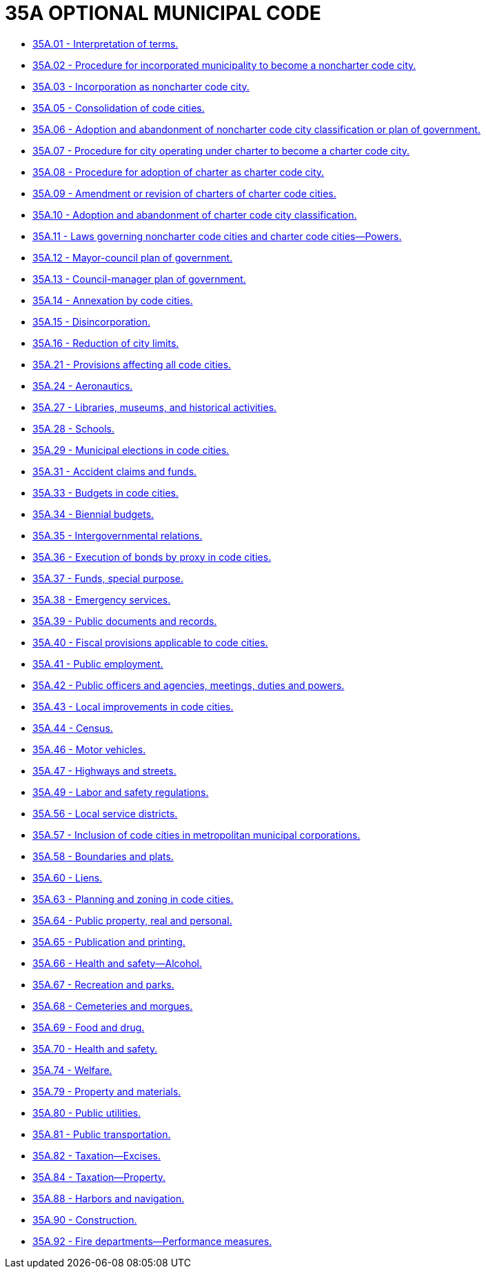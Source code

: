 = 35A OPTIONAL MUNICIPAL CODE

* link:35A.01_interpretation_of_terms.adoc[35A.01 - Interpretation of terms.]
* link:35A.02_procedure_for_incorporated_municipality_to_become_a_noncharter_code_city.adoc[35A.02 - Procedure for incorporated municipality to become a noncharter code city.]
* link:35A.03_incorporation_as_noncharter_code_city.adoc[35A.03 - Incorporation as noncharter code city.]
* link:35A.05_consolidation_of_code_cities.adoc[35A.05 - Consolidation of code cities.]
* link:35A.06_adoption_and_abandonment_of_noncharter_code_city_classification_or_plan_of_government.adoc[35A.06 - Adoption and abandonment of noncharter code city classification or plan of government.]
* link:35A.07_procedure_for_city_operating_under_charter_to_become_a_charter_code_city.adoc[35A.07 - Procedure for city operating under charter to become a charter code city.]
* link:35A.08_procedure_for_adoption_of_charter_as_charter_code_city.adoc[35A.08 - Procedure for adoption of charter as charter code city.]
* link:35A.09_amendment_or_revision_of_charters_of_charter_code_cities.adoc[35A.09 - Amendment or revision of charters of charter code cities.]
* link:35A.10_adoption_and_abandonment_of_charter_code_city_classification.adoc[35A.10 - Adoption and abandonment of charter code city classification.]
* link:35A.11_laws_governing_noncharter_code_cities_and_charter_code_cities—powers.adoc[35A.11 - Laws governing noncharter code cities and charter code cities—Powers.]
* link:35A.12_mayor-council_plan_of_government.adoc[35A.12 - Mayor-council plan of government.]
* link:35A.13_council-manager_plan_of_government.adoc[35A.13 - Council-manager plan of government.]
* link:35A.14_annexation_by_code_cities.adoc[35A.14 - Annexation by code cities.]
* link:35A.15_disincorporation.adoc[35A.15 - Disincorporation.]
* link:35A.16_reduction_of_city_limits.adoc[35A.16 - Reduction of city limits.]
* link:35A.21_provisions_affecting_all_code_cities.adoc[35A.21 - Provisions affecting all code cities.]
* link:35A.24_aeronautics.adoc[35A.24 - Aeronautics.]
* link:35A.27_libraries_museums_and_historical_activities.adoc[35A.27 - Libraries, museums, and historical activities.]
* link:35A.28_schools.adoc[35A.28 - Schools.]
* link:35A.29_municipal_elections_in_code_cities.adoc[35A.29 - Municipal elections in code cities.]
* link:35A.31_accident_claims_and_funds.adoc[35A.31 - Accident claims and funds.]
* link:35A.33_budgets_in_code_cities.adoc[35A.33 - Budgets in code cities.]
* link:35A.34_biennial_budgets.adoc[35A.34 - Biennial budgets.]
* link:35A.35_intergovernmental_relations.adoc[35A.35 - Intergovernmental relations.]
* link:35A.36_execution_of_bonds_by_proxy_in_code_cities.adoc[35A.36 - Execution of bonds by proxy in code cities.]
* link:35A.37_funds_special_purpose.adoc[35A.37 - Funds, special purpose.]
* link:35A.38_emergency_services.adoc[35A.38 - Emergency services.]
* link:35A.39_public_documents_and_records.adoc[35A.39 - Public documents and records.]
* link:35A.40_fiscal_provisions_applicable_to_code_cities.adoc[35A.40 - Fiscal provisions applicable to code cities.]
* link:35A.41_public_employment.adoc[35A.41 - Public employment.]
* link:35A.42_public_officers_and_agencies_meetings_duties_and_powers.adoc[35A.42 - Public officers and agencies, meetings, duties and powers.]
* link:35A.43_local_improvements_in_code_cities.adoc[35A.43 - Local improvements in code cities.]
* link:35A.44_census.adoc[35A.44 - Census.]
* link:35A.46_motor_vehicles.adoc[35A.46 - Motor vehicles.]
* link:35A.47_highways_and_streets.adoc[35A.47 - Highways and streets.]
* link:35A.49_labor_and_safety_regulations.adoc[35A.49 - Labor and safety regulations.]
* link:35A.56_local_service_districts.adoc[35A.56 - Local service districts.]
* link:35A.57_inclusion_of_code_cities_in_metropolitan_municipal_corporations.adoc[35A.57 - Inclusion of code cities in metropolitan municipal corporations.]
* link:35A.58_boundaries_and_plats.adoc[35A.58 - Boundaries and plats.]
* link:35A.60_liens.adoc[35A.60 - Liens.]
* link:35A.63_planning_and_zoning_in_code_cities.adoc[35A.63 - Planning and zoning in code cities.]
* link:35A.64_public_property_real_and_personal.adoc[35A.64 - Public property, real and personal.]
* link:35A.65_publication_and_printing.adoc[35A.65 - Publication and printing.]
* link:35A.66_health_and_safety—alcohol.adoc[35A.66 - Health and safety—Alcohol.]
* link:35A.67_recreation_and_parks.adoc[35A.67 - Recreation and parks.]
* link:35A.68_cemeteries_and_morgues.adoc[35A.68 - Cemeteries and morgues.]
* link:35A.69_food_and_drug.adoc[35A.69 - Food and drug.]
* link:35A.70_health_and_safety.adoc[35A.70 - Health and safety.]
* link:35A.74_welfare.adoc[35A.74 - Welfare.]
* link:35A.79_property_and_materials.adoc[35A.79 - Property and materials.]
* link:35A.80_public_utilities.adoc[35A.80 - Public utilities.]
* link:35A.81_public_transportation.adoc[35A.81 - Public transportation.]
* link:35A.82_taxation—excises.adoc[35A.82 - Taxation—Excises.]
* link:35A.84_taxation—property.adoc[35A.84 - Taxation—Property.]
* link:35A.88_harbors_and_navigation.adoc[35A.88 - Harbors and navigation.]
* link:35A.90_construction.adoc[35A.90 - Construction.]
* link:35A.92_fire_departments—performance_measures.adoc[35A.92 - Fire departments—Performance measures.]
